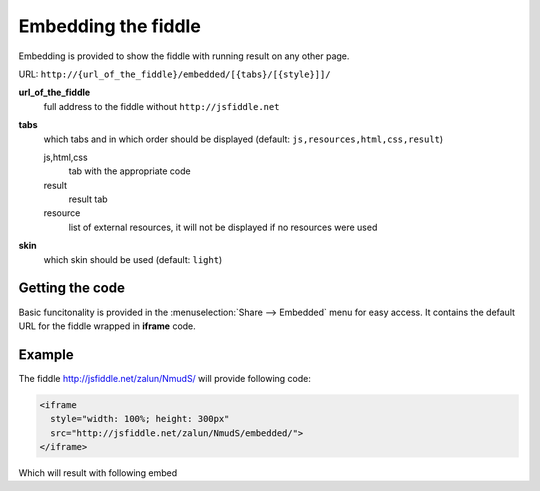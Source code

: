 ====================
Embedding the fiddle
====================

Embedding is provided to show the fiddle with running result on any other page.

URL: ``http://{url_of_the_fiddle}/embedded/[{tabs}/[{style}]]/``

**url_of_the_fiddle**
  full address to the fiddle without ``http://jsfiddle.net``

**tabs**
  which tabs and in which order should be displayed (default: ``js,resources,html,css,result``)
  
  js,html,css
    tab with the appropriate code

  result
    result tab 

  resource
    list of external resources, it will not be displayed if no resources were used

**skin**
  which skin should be used (default: ``light``)


Getting the code
================

.. image:: /_static/share_embed.png

Basic funcitonality is provided in the :menuselection:`Share --> Embedded` menu for easy access. It contains the 
default URL for the fiddle wrapped in **iframe** code.


Example
=======

The fiddle http://jsfiddle.net/zalun/NmudS/ will provide following code:

.. code-block:: html

   <iframe 
     style="width: 100%; height: 300px" 
     src="http://jsfiddle.net/zalun/NmudS/embedded/">
   </iframe>

Which will result with following embed


.. raw:: html

   <iframe 
     style="width: 100%; height: 300px" 
     src="http://jsfiddle.net/zalun/NmudS/embedded/">
   </iframe>

